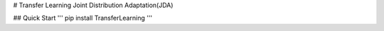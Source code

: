# Transfer Learning
Joint Distribution Adaptation(JDA)

## Quick Start 
'''
pip install TransferLearning
'''




